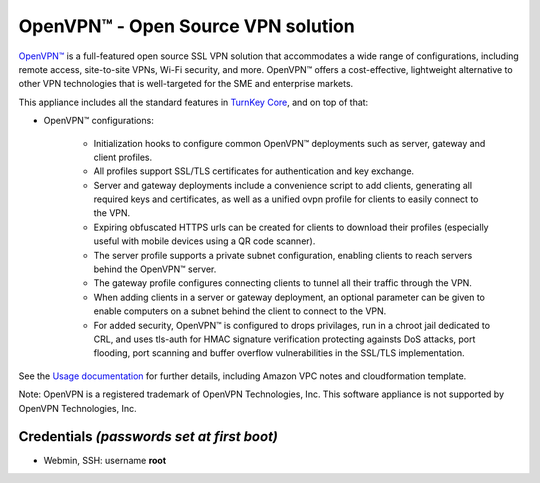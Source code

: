 OpenVPN™ - Open Source VPN solution
==================================

`OpenVPN™`_ is a full-featured open source SSL VPN solution that
accommodates a wide range of configurations, including remote access,
site-to-site VPNs, Wi-Fi security, and more. OpenVPN™ offers a
cost-effective, lightweight alternative to other VPN technologies that
is well-targeted for the SME and enterprise markets.

This appliance includes all the standard features in `TurnKey Core`_,
and on top of that:

- OpenVPN™ configurations:

    - Initialization hooks to configure common OpenVPN™ deployments
      such as server, gateway and client profiles.
    - All profiles support SSL/TLS certificates for authentication and
      key exchange.
    - Server and gateway deployments include a convenience script to add
      clients, generating all required keys and certificates, as well as
      a unified ovpn profile for clients to easily connect to the VPN.
    - Expiring obfuscated HTTPS urls can be created for clients to
      download their profiles (especially useful with mobile devices
      using a QR code scanner).
    - The server profile supports a private subnet configuration,
      enabling clients to reach servers behind the OpenVPN™ server.
    - The gateway profile configures connecting clients to tunnel all
      their traffic through the VPN.
    - When adding clients in a server or gateway deployment, an optional
      parameter can be given to enable computers on a subnet behind the
      client to connect to the VPN.
    - For added security, OpenVPN™ is configured to drops privilages,
      run in a chroot jail dedicated to CRL, and uses tls-auth for HMAC
      signature verification protecting againsts DoS attacks, port
      flooding, port scanning and buffer overflow vulnerabilities in the
      SSL/TLS implementation.

See the `Usage documentation`_ for further details, including Amazon VPC
notes and cloudformation template.

Note: OpenVPN is a registered trademark of OpenVPN Technologies, Inc.
This software appliance is not supported by OpenVPN Technologies, Inc.

Credentials *(passwords set at first boot)*
-------------------------------------------

-  Webmin, SSH: username **root**

.. _OpenVPN™: http://openvpn.net
.. _TurnKey Core: https://www.turnkeylinux.org/core
.. _Usage documentation: https://github.com/turnkeylinux-apps/openvpn/tree/master/docs

